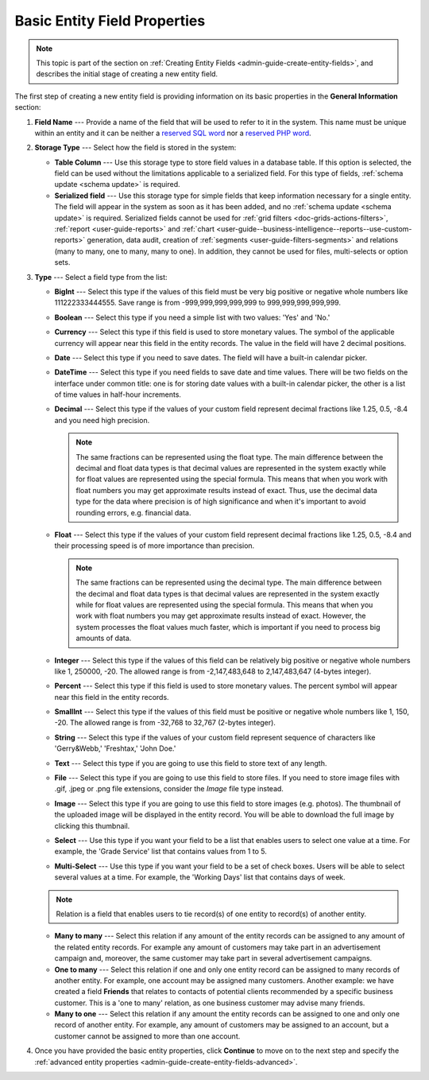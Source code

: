.. _admin-guide-create-entity-fields-basic: 

Basic Entity Field Properties
-----------------------------

.. note:: This topic is part of the section on :ref:`Creating Entity Fields <admin-guide-create-entity-fields>`, and describes the initial stage of creating a new entity field.

The first step of creating a new entity field is providing information on its basic properties in the **General Information** section:

.. image:: /user_doc/img/system/entity_management/new_entity_field.png
   :alt: Basic properties available when creating a new field for an entity

1. **Field Name** --- Provide a name of the field that will be used to refer to it in the system. This name must be unique within an entity and it can be neither a `reserved SQL word <http://msdn.microsoft.com/en-us/library/ms189822.aspx>`_ nor a `reserved PHP word <http://php.net/manual/en/reserved.keywords.php>`_.

2. **Storage Type** --- Select how the field is stored in the system:

   * **Table Column** --- Use this storage type to store field values in a database table. If this option is selected, the field can be used without the limitations applicable to a serialized field. For this type of fields, :ref:`schema update <schema update>` is required.

   * **Serialized field** --- Use this storage type for simple fields that keep information necessary for a single entity. The field will appear in the system as soon as it has been added, and no :ref:`schema update <schema update>` is required. Serialized fields cannot be used for :ref:`grid filters <doc-grids-actions-filters>`, :ref:`report <user-guide-reports>` and :ref:`chart <user-guide--business-intelligence--reports--use-custom-reports>` generation, data audit, creation of :ref:`segments <user-guide-filters-segments>` and relations (many to many, one to many, many to one). In addition, they cannot be used for files, multi-selects or option sets.

3. **Type** --- Select a field type from the list:

   * **BigInt** --- Select this type if the values of this field must be very big positive or negative whole numbers like 111222333444555. Save range is from -999,999,999,999,999 to 999,999,999,999,999.
   * **Boolean** --- Select this type if you need a simple list with two values: 'Yes' and 'No.'
   * **Currency** --- Select this type if this field is used to store monetary values. The symbol of the applicable currency will appear near this field in the entity records. The value in the field will have 2 decimal positions. 
   * **Date** --- Select this type if you need to save dates. The field will have a built-in calendar picker.
   * **DateTime** --- Select this type if you need fields to save date and time values. There will be two fields on the interface under common title: one is for storing date values with a built-in calendar picker, the other is a list of time values in half-hour increments.
   * **Decimal** --- Select this type if the values of your custom field represent decimal fractions like 1.25, 0.5, -8.4 and you need high precision.

     .. note:: The same fractions can be represented using the float type. The main difference between the decimal and float data types is that decimal values are represented in the system exactly while for float values are represented using the special formula. This means that when you work with float numbers you may get approximate results instead of exact. Thus, use the decimal data type for the data where precision is of high significance and when it's important to avoid rounding errors, e.g. financial data. 

   * **Float** --- Select this type if the values of your custom field represent decimal fractions like 1.25, 0.5, -8.4 and their processing speed is of more importance than precision.

     .. note:: The same fractions can be represented using the decimal type. The main difference between the decimal and float data types is that decimal values are represented in the system exactly while for float values are represented using the special formula. This means that when you work with float numbers you may get approximate results instead of exact. However, the system processes the float values much faster, which is important if you need to process big amounts of data.  

   * **Integer** --- Select this type if the values of this field can be relatively big positive or negative whole numbers like 1, 250000, -20. The allowed range is from -2,147,483,648 to 2,147,483,647 (4-bytes integer).
   * **Percent** --- Select this type if this field is used to store monetary values. The percent symbol will appear near this field in the entity records.
   * **SmallInt** --- Select this type if the values of this field must be positive or negative whole numbers like 1, 150, -20. The allowed range is from -32,768 to 32,767 (2-bytes integer).
   * **String** --- Select this type if the values of your custom field represent sequence of characters like 'Gerry&Webb,' 'Freshtax,' 'John Doe.'
   * **Text** --- Select this type if you are going to use this field to store text of any length. 
   * **File** --- Select this type if you are going to use this field to store files. If you need to store image files with .gif, .jpeg or .png file extensions, consider the *Image* file type instead.   
   * **Image** --- Select this type if you are going to use this field to store images (e.g. photos). The thumbnail of the uploaded image will be displayed in the entity record. You will be able to download the full image by clicking this thumbnail. 
   * **Select** --- Use this type if you want your field to be a list that enables users to select one value at a time. For example, the 'Grade Service' list that contains values from 1 to 5.
   * **Multi-Select** --- Use this type if you want your field to be a set of check boxes. Users will be able to select several values at a time. For example, the 'Working Days' list that contains days of week. 
   
   .. note:: Relation is a field that enables users to tie record(s) of one entity to record(s) of another entity.

   * **Many to many** --- Select this relation if any amount of the entity records can be assigned to any amount of the related entity records. For example any amount of customers may take part in an advertisement campaign and, moreover, the same customer may take part in several advertisement campaigns.
   * **One to many** --- Select this relation if one and only one entity record can be assigned to many records of another entity. For example, one account may be assigned many customers. Another example: we have created a field **Friends** that relates to contacts of potential clients recommended by a specific business customer. This is a 'one to many' relation, as one business customer may advise many friends.
   * **Many to one** --- Select this relation if any amount the entity records can be assigned to one and only one record of another entity. For example, any amount of customers may be assigned to an account, but a customer cannot be assigned to more than one account.

4. Once you have provided the basic entity properties, click **Continue** to move on to the next step and specify the :ref:`advanced entity properties <admin-guide-create-entity-fields-advanced>`.

